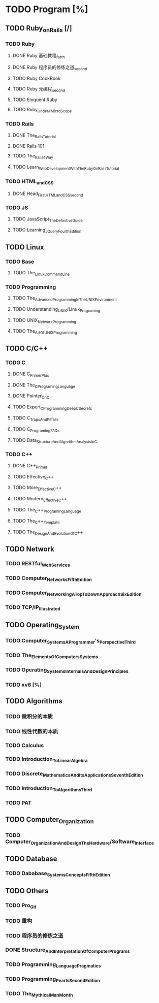 * TODO Program [%]
** TODO Ruby_on_Rails [/]
*** TODO Ruby
**** DONE Ruby 基础教程_forth
     CLOSED: [2017-06-24 Sat 18:12]
**** DONE Ruby 程序员的修练之道_second
     CLOSED: [2017-06-24 Sat 18:13]
**** TODO Ruby CookBook
**** TODO Ruby 元编程_second
**** TODO Eloquent Ruby
**** TODO Ruby_Under_A_MicroScope
*** TODO Rails
**** DONE The_Rails_Tutorial
     CLOSED: [2017-07-01 Sat 09:10]
**** DONE Rails 101
     CLOSED: [2017-07-04 Tue 15:11]
**** TODO The_Rails_4_Way
**** TODO Learn_Web_Development_With_The_Ruby_On_Rails_Tutorial
*** TODO HTML_and_CSS
**** DONE Head_First_HTML_and_CSS_second
     CLOSED: [2017-07-07 Fri 19:25]
*** TODO JS
**** TODO JavaScript_The_Definitive_Guide
**** TODO Learning_JQuery_Fourth_Edition
** TODO Linux
*** TODO Base
**** TODO The_Linux_Command_Line
*** TODO Programming
**** TODO The_Advanced_Programming_In_The_UNIX_Environment
**** TODO Understanding_UNIX/Linux_Programing
**** TODO UNIX_Network_Programming
**** TODO The_Art_Of_UNIX_Programming
** TODO C/C++
*** TODO C
**** DONE C_Primer_Plus
     CLOSED: [2017-06-24 Sat 18:50]
**** DONE The_C_Programing_Language
     CLOSED: [2017-06-24 Sat 18:50]
**** DONE Pointer_On_C
     CLOSED: [2017-06-24 Sat 18:53]
**** TODO Expert_C_Programming_Deep_C_Secrets
**** TODO C_Traps_And_Pitfalls
**** TODO C_Programing_FAQs
**** TODO Data_Structure_And_Algorithm_Analysis_In_C
*** TODO C++
**** DONE C++_Primer
     CLOSED: [2017-06-24 Sat 18:54]
**** TODO Effective_C++
**** TODO More_Effective_C++
**** TODO Modern_Effective_C++
**** TODO The_C++_Programing_Language
**** TODO The_C++_Template
**** TODO The_Design_And_Evolution_Of_C++
** TODO Network
*** TODO RESTful_Web_Services
*** TODO Computer_Networks_Fifth_Edition
*** TODO Computer_Networking_A_Top_To_Down_Approach_Six_Edition
*** TODO TCP/IP_Illustrated
** TODO Operating_System
*** TODO Computer_Systems_A_Programmer's_Perspective_Third
*** TODO The_Elements_Of_Computers_Systems
*** TODO Operating_Systems_Internals_And_Design_Principles
*** TODO xv6 [%]
** TODO Algorithms
*** TODO 微积分的本质
*** TODO 线性代数的本质
*** TODO Calculus
*** TODO Introduction_To_Linear_Algebra
*** TODO Discrete_Mathematics_And_Its_Applications_Seventh_Edition
*** TODO Introduction_To_Algorithms_Third
*** TODO PAT
** TODO Computer_Organization
*** TODO Computer_Organization_And_Design_The_Hardware/Software_Interface
** TODO Database
*** TODO Dababase_Systems_Concepts_Fifth_Edition
** TODO Others
*** TODO Pro_Git
*** TODO 重构
*** TODO 程序员的修练之道
*** DONE Structure_And_Interpretation_Of_Computer_Programs
    CLOSED: [2017-09-22 Fri 17:37]
*** TODO Programming_Language_Pragmatics
*** TODO Programming_Pearls_Second_Edition
*** TODO The_Mythical_Man_Month
